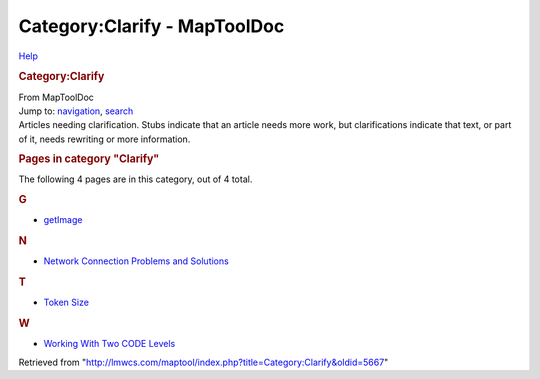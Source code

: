 =============================
Category:Clarify - MapToolDoc
=============================

.. contents::
   :depth: 3
..

.. container:: noprint
   :name: mw-page-base

.. container:: noprint
   :name: mw-head-base

.. container:: mw-body
   :name: content

   .. container:: mw-indicators

      .. container:: mw-indicator
         :name: mw-indicator-mw-helplink

         `Help <//www.mediawiki.org/wiki/Special:MyLanguage/Help:Categories>`__

   .. rubric:: Category:Clarify
      :name: firstHeading
      :class: firstHeading

   .. container:: mw-body-content
      :name: bodyContent

      .. container::
         :name: siteSub

         From MapToolDoc

      .. container::
         :name: contentSub

      .. container:: mw-jump
         :name: jump-to-nav

         Jump to: `navigation <#mw-head>`__, `search <#p-search>`__

      .. container:: mw-content-ltr
         :name: mw-content-text

         Articles needing clarification. Stubs indicate that an article
         needs more work, but clarifications indicate that text, or part
         of it, needs rewriting or more information.

         .. container::

            .. container::
               :name: mw-pages

               .. rubric:: Pages in category "Clarify"
                  :name: pages-in-category-clarify

               The following 4 pages are in this category, out of 4
               total.

               .. container:: mw-content-ltr

                  .. rubric:: G
                     :name: g

                  -  `getImage <getImage>`__

                  .. rubric:: N
                     :name: n

                  -  `Network Connection Problems and
                     Solutions <Network_Connection_Problems_and_Solutions>`__

                  .. rubric:: T
                     :name: t

                  -  `Token Size <Token_Size>`__

                  .. rubric:: W
                     :name: w

                  -  `Working With Two CODE
                     Levels <Working_With_Two_CODE_Levels>`__

      .. container:: printfooter

         Retrieved from
         "http://lmwcs.com/maptool/index.php?title=Category:Clarify&oldid=5667"

